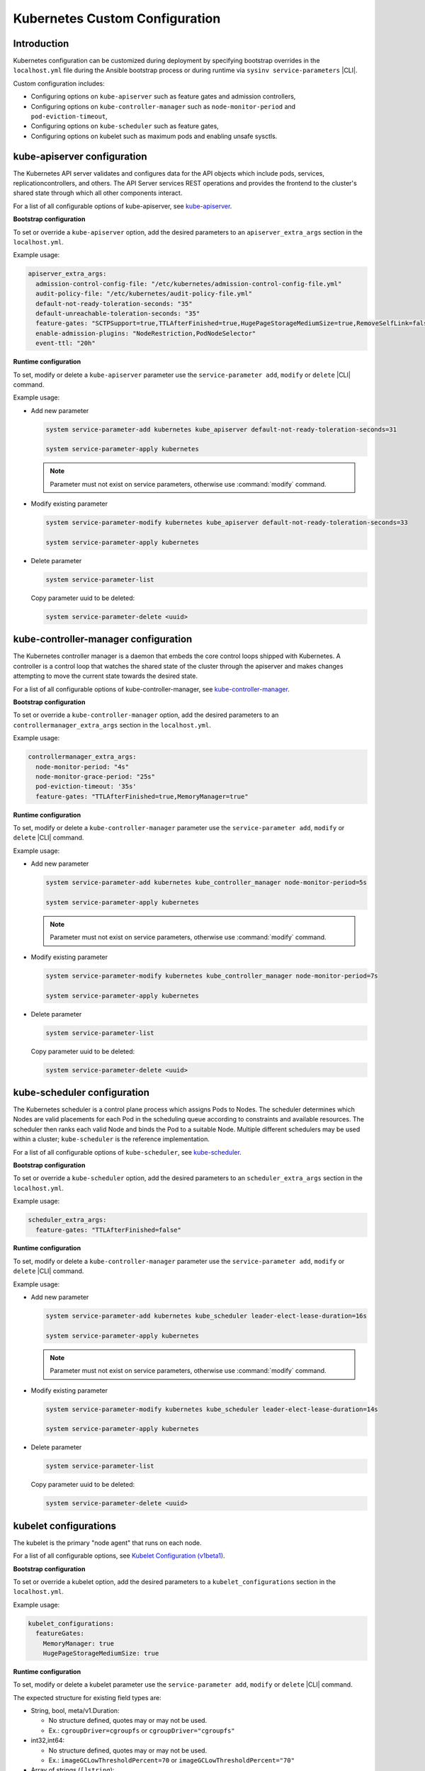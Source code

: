 .. _kubernetes-custom-configuration-31c1fd41857d:

===============================
Kubernetes Custom Configuration
===============================

------------
Introduction
------------

Kubernetes configuration can be customized during deployment by specifying
bootstrap overrides in the ``localhost.yml`` file during the Ansible bootstrap
process or during runtime via ``sysinv service-parameters`` |CLI|.


Custom configuration includes:

-   Configuring options on ``kube-apiserver`` such as feature gates and admission
    controllers,

-   Configuring options on ``kube-controller-manager`` such as
    ``node-monitor-period`` and ``pod-eviction-timeout``,

-   Configuring options on ``kube-scheduler`` such as feature gates,

-   Configuring options on kubelet such as maximum pods and enabling unsafe
    sysctls.

----------------------------
kube-apiserver configuration
----------------------------

The Kubernetes API server validates and configures data for the API objects
which include pods, services, replicationcontrollers, and others. The API
Server services REST operations and provides the frontend to the cluster's
shared state through which all other components interact.

For a list of all configurable options of kube-apiserver, see `kube-apiserver
<https://kubernetes.io/docs/reference/command-line-tools-reference/kube-apiserver/>`__.

**Bootstrap configuration**

To set or override a ``kube-apiserver`` option, add the desired parameters to an
``apiserver_extra_args`` section in the ``localhost.yml``.

Example usage:

.. code-block::

   apiserver_extra_args:
     admission-control-config-file: "/etc/kubernetes/admission-control-config-file.yml"
     audit-policy-file: "/etc/kubernetes/audit-policy-file.yml"
     default-not-ready-toleration-seconds: "35"
     default-unreachable-toleration-seconds: "35"
     feature-gates: "SCTPSupport=true,TTLAfterFinished=true,HugePageStorageMediumSize=true,RemoveSelfLink=false,MemoryManager=true"
     enable-admission-plugins: "NodeRestriction,PodNodeSelector"
     event-ttl: "20h"


**Runtime configuration**

To set, modify or delete a ``kube-apiserver`` parameter use the
``service-parameter add``, ``modify`` or ``delete`` |CLI| command.

Example usage:

- Add new parameter

  .. code-block:: none

      system service-parameter-add kubernetes kube_apiserver default-not-ready-toleration-seconds=31

      system service-parameter-apply kubernetes

  .. note::

    Parameter must not exist on service parameters, otherwise use
    :command:`modify` command.

- Modify existing parameter

  .. code-block:: none

      system service-parameter-modify kubernetes kube_apiserver default-not-ready-toleration-seconds=33

      system service-parameter-apply kubernetes

- Delete parameter

  .. code-block:: none

      system service-parameter-list

  Copy parameter uuid to be deleted:

  .. code-block:: none

      system service-parameter-delete <uuid>


-------------------------------------
kube-controller-manager configuration
-------------------------------------

The Kubernetes controller manager is a daemon that embeds the core control
loops shipped with Kubernetes. A controller is a control loop that watches the
shared state of the cluster through the apiserver and makes changes attempting
to move the current state towards the desired state.

For a list of all configurable options of kube-controller-manager, see
`kube-controller-manager
<https://kubernetes.io/docs/reference/command-line-tools-reference/kube-controller-manager/>`__.


**Bootstrap configuration**

To set or override a ``kube-controller-manager`` option, add the desired
parameters to an ``controllermanager_extra_args`` section in the
``localhost.yml``.

Example usage:

.. code-block::

    controllermanager_extra_args:
      node-monitor-period: "4s"
      node-monitor-grace-period: "25s"
      pod-eviction-timeout: '35s'
      feature-gates: "TTLAfterFinished=true,MemoryManager=true"


**Runtime configuration**

To set, modify or delete a ``kube-controller-manager`` parameter use the
``service-parameter add``, ``modify`` or ``delete`` |CLI| command.

Example usage:

- Add new parameter

  .. code-block:: none

      system service-parameter-add kubernetes kube_controller_manager node-monitor-period=5s

      system service-parameter-apply kubernetes

  .. note::

    Parameter must not exist on service parameters, otherwise use
    :command:`modify` command.

- Modify existing parameter

  .. code-block:: none

      system service-parameter-modify kubernetes kube_controller_manager node-monitor-period=7s

      system service-parameter-apply kubernetes

- Delete parameter

  .. code-block:: none

      system service-parameter-list

  Copy parameter uuid to be deleted:

  .. code-block:: none

      system service-parameter-delete <uuid>


----------------------------
kube-scheduler configuration
----------------------------

The Kubernetes scheduler is a control plane process which assigns Pods to
Nodes. The scheduler determines which Nodes are valid placements for each Pod
in the scheduling queue according to constraints and available resources. The
scheduler then ranks each valid Node and binds the Pod to a suitable Node.
Multiple different schedulers may be used within a cluster; ``kube-scheduler``
is the reference implementation.

For a list of all configurable options of ``kube-scheduler``, see `kube-scheduler
<https://kubernetes.io/docs/reference/command-line-tools-reference/kube-scheduler/>`__.

**Bootstrap configuration**

To set or override a ``kube-scheduler`` option, add the desired parameters to
an ``scheduler_extra_args`` section in the ``localhost.yml``.

Example usage:

.. code-block::

    scheduler_extra_args:
      feature-gates: "TTLAfterFinished=false"

**Runtime configuration**

To set, modify or delete a ``kube-controller-manager`` parameter use the
``service-parameter add``, ``modify`` or ``delete`` |CLI| command.

Example usage:

- Add new parameter

  .. code-block:: none

      system service-parameter-add kubernetes kube_scheduler leader-elect-lease-duration=16s

      system service-parameter-apply kubernetes

  .. note::

    Parameter must not exist on service parameters, otherwise use
    :command:`modify` command.

- Modify existing parameter

  .. code-block:: none

      system service-parameter-modify kubernetes kube_scheduler leader-elect-lease-duration=14s

      system service-parameter-apply kubernetes

- Delete parameter

  .. code-block:: none

      system service-parameter-list

  Copy parameter uuid to be deleted:

  .. code-block:: none

      system service-parameter-delete <uuid>


----------------------
kubelet configurations
----------------------

The kubelet is the primary "node agent" that runs on each node.

For a list of all configurable  options, see `Kubelet Configuration (v1beta1)
<https://kubernetes.io/docs/reference/config-api/kubelet-config.v1beta1/>`__.

**Bootstrap configuration**

To set or override a kubelet option, add the desired parameters to a
``kubelet_configurations`` section in the ``localhost.yml``.


Example usage:

.. code-block::

   kubelet_configurations:
     featureGates:
       MemoryManager: true
       HugePageStorageMediumSize: true

**Runtime configuration**

To set, modify or delete a kubelet parameter use the ``service-parameter add``,
``modify`` or ``delete`` |CLI| command.

The expected structure for existing field types are:

- String, bool, meta/v1.Duration:

  - No structure  defined, quotes may or may not be used.

  - Ex.: ``cgroupDriver=cgroupfs`` or ``cgroupDriver="cgroupfs"``

- int32,int64:

  - No structure defined, quotes may or may not be used.

  - Ex.: ``imageGCLowThresholdPercent=70`` or ``imageGCLowThresholdPercent="70"``

- Array of strings (``[]string``):

  - JSON-like format: ``'["string1","string2","stringN"]'``

  - Ex.: ``clusterDNS='["10.96.0.10"]'``

- ``map[string]string``:  json format.

  - JSON-like format: ``'{"key_string1":"string1","key_string2":"string2","key_stringN":"stringN"}'``

  - Ex: ``evictionHard='{"memory.available":"100Mi", "nodefs.available": "10%","nodefs.inodesFree": "6%", "imagefs.available": "2Gi"}'``

Example usage:

- Add new parameter

  .. code-block:: none

      system service-parameter-add kubernetes kubelet clusterDNS='["10.96.0.10"]'

      system service-parameter-apply kubernetes

  .. note::

      Parameter must not exist on service parameters, otherwise use
      :command:`modify`` command.

- Modify existent parameter

  .. code-block:: none

      system service-parameter-modify kubernetes kubelet nodeStatusUpdateFrequency="5s"

      system service-parameter-apply kubernetes

- Delete parameter

  .. code-block:: none

      system service-parameter-list

  Copy parameter uuid to be deleted:

  .. code-block:: none

      system service-parameter-delete <uuid>

--------------------------------------------------------------------------------------
kube-apiserver, kube-controller-manager and kube-scheduler extra-volumes configuration
--------------------------------------------------------------------------------------

Some options/parameters specified in ``apiserver_extra_args``,
``controller-manager_extra_args`` and ``scheduler extra-args`` refer to
configuration files or directories. Those referenced files or directories must
be mounted as volumes on the corresponding control plane pod using the
``extra-volume`` parameters.

**Bootstrap configuration**

To set or override an ``extra-volumes`` option, add the desired parameters to
the corresponding ``extra-args`` section in the ``localhost.yml``, add the
desired ``extra-volume`` including the volume details and file contents (if
corresponds).

For instance, if admission plugins are configured and need additional
configuration, that configuration should be set in a specific file referenced
by the ``admission-control-config-file`` parameter.

See the example below where the ``admission-control-config-file`` option and
the ``PodNodeSelector`` admission plugin is specified for ``kube-apiserver``.
Both of these options require the specification of a yaml file.

Example usage:

.. code-block::

   apiserver_extra_args:
     admission-control-config-file: "/etc/kubernetes/admission-control-config-file.yaml"
     enable-admission-plugins: "PodNodeSelector"

   apiserver_extra_volumes:
     - name: admission-control-config-file
       mountPath: "/etc/kubernetes/admission-control-config-file.yaml"
       readOnly: true
       pathType: "File"
       content: |
         apiVersion: apiserver.config.k8s.io/v1
         kind: AdmissionConfiguration
         plugins:
         - name: PodSecurity
           configuration:
             apiVersion: pod-security.admission.config.k8s.io/v1beta1
             kind: PodSecurityConfiguration
             # Defaults applied when a mode label is not set.
             #
             # Level label values must be one of:
             # - "privileged" (default)
             # - "baseline"
             # - "restricted"
             #
             # Version label values must be one of:
             # - "latest" (default)
             # - specific version like "v1.24"
             defaults:
               enforce: "privileged"
               enforce-version: "latest"
               audit: "privileged"
               audit-version: "latest"
               warn: "privileged"
               warn-version: "latest"
             exemptions:
               # Array of authenticated usernames to exempt.
               usernames: []
               # Array of runtime class names to exempt.
               runtimeClasses: []
               # Array of namespaces to exempt.
               namespaces: []
         - name: pod-node-selector
           mountPath: "/etc/kubernetes/pod-node-selector.yaml"
           readOnly: true
           pathType: "File"
           content: |
             podNodeSelectorPluginConfig:
             clusterDefaultNodeSelector: name-of-node-selector
             namespace1: name-of-node-selector
             namespace2: name-of-node-selector

The example below enables kubernetes auditing which requires an
``audit-policy-file.yaml`` file to specify the details of what events should be
audited.

Example usage:

.. code-block::

   apiserver_extra_args:
     audit-policy-file: /etc/kubernetes/audit-policy-file.yaml
     audit-log-path: /var/log/kubernetes/audit/audit.log

   apiserver_extra_volumes:
     - name: audit-policy-file
       mountPath: "/etc/kubernetes/audit-policy-file.yaml"
       readOnly: true
       pathType: "File"
       content: |
         # Log all requests at the Metadata level.
         apiVersion: audit.k8s.io/v1
         kind: Policy
         rules:
         - level: Metadata
     - name: audit-log-path
       mountPath: "/var/log/kubernetes/audit/"
       readOnly: false
       pathType: "DirectoryOrCreate"


**Runtime configuration**

To set, modify or delete an extra-volume parameter use the ``service-parameter
add``, ``modify`` or ``delete`` |CLI| command.

Valid extra-volume sections:

- ``kube_apiserver_volumes``

- ``kube_controller_manager_volumes``

- ``kube_scheduler_volumes``

Valid extra-volume parameter fields:

- ``name``:

  - Volume name.

- ``hostPath``:

  - Absolute path in node file system where the file or directory to mount is located.

- ``mounthPath (opc)``:

  - Absolute path in pod file system used to mount the file or directory.

  - Default value: same as hostPath.

- ``pathType (opc)``:

  - The supported values are:

    - DirectoryOrCreate: If nothing exists at the given path, an empty
      directory will be created there as needed with permission set to 0755,
      having the same group and ownership with Kubelet.

    - File: A file must exist at the given path.

  - Default value: File.

- ``readOnly (opc)``:

  - The supported values are: true or false.

  - Default value: true.

Valid input formats:

- Pairs of strings separated by commas:

  - Ex.: ``audit-log-dir=hostPath:/var/log/kubernetes/audit,readOnly:false,pathType:DirectoryOrCreate``

- JSON format:

  - Ex.: ``encryption-config='{"name": "encryption-config", "hostPath": "/etc/kubernetes/encryption-provider.yaml", "mountPath": "/etc/kubernetes/encryption-provider.yaml", "readOnly": true, "pathType":"File"}'``

Example usage with two linked configuration files:

An admission controller could be added to mitigates the problem when the API
server gets flooded by requests to store new Events. The cluster admin can
specify event rate limits by enabling the EventRateLimit admission controller
and referencing an EventRateLimit configuration file.

- Add new extra-args parameters

  .. code-block:: none

      system service-parameter-add kubernetes kube_apiserver admission-control-config-file=/etc/kubernetes/admission-control-config-file.yaml

      system service-parameter-add kubernetes kube_apiserver enable-admission-plugins=EventRateLimit

  .. note::

      Parameter must not exist on service parameters, otherwise use
      :command:`modify` command.

- Add new extra-volume parameters

  .. code-block:: none

      system service-parameter-add kubernetes kube_apiserver_volumes admission-control-config-file=hostPath:/etc/kubernetes/admission-control-config-file.yaml

      system service-parameter-add kubernetes kube_apiserver_volumes eventconfig=hostPath:/etc/kubernetes/eventconfig.yaml

      system service-parameter-apply kubernetes

  .. note::

      Parameter must not exist on service parameters, otherwise use
      :command:`modify` command.

- Modify existent parameter

  The configuration file name, for example, can be changed. During this
  operation, the preloaded configuration file will be replaced.

  .. code-block:: none

      system service-parameter-modify kubernetes kube_apiserver_volumes admission-control-config-file=hostPath:/etc/kubernetes/new-admission-control-config-file.yaml

      system service-parameter-apply kubernetes

- Delete parameters

  .. code-block:: none

      system service-parameter-list

  Copy parameter uuid to be deleted:

  .. code-block:: none

      system service-parameter-delete <uuid>

  In the current example, if EventRateLimit is no longer needed, it should be
  removed from the ``kube_apiserver enable-admission-plugins`` parameter,
  either by changing its value or by removing the parameter. Then the
  extra-volume ``kube_apiserver_volumes eventconfig`` parameter can be deleted.
  If the configuration file is no longer needed, the ``kube_apserver
  admission-control-config-file`` parameter can also be removed. Then the-extra
  volume ``kube_apiserver_volumes connections-control-config-file`` can be
  deleted.

- Configuration Files Examples:

  - ``admission-control-config-file.yaml``

    .. code-block:: none

        apiVersion: apiserver.config.k8s.io/v1
        kind: AdmissionConfiguration
        plugins:
          - name: EventRateLimit
            path: /etc/kubernetes/eventconfig.yaml

  - ``eventconfig.yaml``

    .. code-block:: none

        apiVersion: eventratelimit.admission.k8s.io/v1alpha1
        kind: Configuration
        limits:
          - type: Namespace
            qps: 50
            burst: 100
            cacheSize: 2000
          - type: User
            qps: 10
            burst: 50


-----------------------------
Complex Example configuration
-----------------------------

.. code-block::

   apiserver_extra_args:
     admission-control-config-file: "/etc/kubernetes/admission-control-config-file.yml"
     audit-policy-file: "/etc/kubernetes/audit-policy-file.yml"
     default-not-ready-toleration-seconds: "35"
     default-unreachable-toleration-seconds: "35"
     feature-gates: "SCTPSupport=true,TTLAfterFinished=true,HugePageStorageMediumSize=true,RemoveSelfLink=false,MemoryManager=true"
     enable-admission-plugins: "NodeRestriction,PodNodeSelector"
     event-ttl: "20h"
     audit-log-path: "/var/log/kubernetes/audit/audit.log"
     audit-log-maxage: "1"
     audit-log-maxbackup: "2"
     audit-log-maxsize: "1"

   scheduler_extra_args:
     feature-gates: "TTLAfterFinished=false"

   controllermanager_extra_args:
     node-monitor-period: "4s"
     node-monitor-grace-period: "25s"
     pod-eviction-timeout: '35s'
     feature-gates: "TTLAfterFinished=true,MemoryManager=true"

   kubelet_configurations:
     featureGates:
       MemoryManager: true
       HugePageStorageMediumSize: true

   apiserver_extra_volumes:
     - name: admission-control-config-file
       mountPath: "/etc/kubernetes/admission-control-config-file.yml"
       pathType: "File"
       readOnly: true
       content: |
         apiVersion: apiserver.config.k8s.io/v1
         kind: AdmissionConfiguration
         plugins:
         - name: PodNodeSelector
           path: /etc/kubernetes/podnodeselector.yaml
     - name: pod-nodes-selector-plugin-config
       mountPath: "/etc/kubernetes/podnodeselector.yaml"
       pathType: "File"
       readOnly: true
       content: |
         podNodeSelecto+rPluginConfig:
         clusterDefaultNodeSelector: name-of-node-selector
         namespace1: name-of-node-selector
         namespace2: name-of-node-selector
     - name: audit-policy-file
       mountPath: "/etc/kubernetes/audit-policy-file.yml"
       pathType: "File"
       readOnly: true
       content: |
         # Log all requests at the Metadata level.
         apiVersion: audit.k8s.io/v1
         kind: Policy
         rules:
         - level: Metadata
     - name: audit-log-path
       mountPath: "/var/log/kubernetes/audit/"
       readOnly: false
       pathType: 'DirectoryOrCreate'

   scheduler_extra_volumes:
     - name: sch-admission-control-config-file
       mountPath: "/etc/kubernetes/admission-control-config-file.yml"
       pathType: "File"
       readOnly: true
       content: |
         apiVersion:
         kind: AdmissionConfiguration
         plugins:
         - name: PodNodeSelector
           path: /etc/kubernetes/podnodeselector.yaml
     - name: sch-pod-nodes-selector-plugin-config
       mountPath: "/etc/kubernetes/podnodeselector.yaml"
       pathType: "File"
       readOnly: true
       content: |
         podNodeSelectorPluginConfig:
         clusterDefaultNodeSelector: name-of-node-selector
         namespace1: name-of-node-selector
         namespace2: name-of-node-selector
     - name: sch-audit-policy-file
       mountPath: "/etc/kubernetes/audit-policy-file.yml"
       pathType: "File"
       readOnly: true
       content: |
         # Log all requests at the Metadata level.
         apiVersion: audit.k8s.io/v1
         kind: Policy
         rules:
         - level: Metadata

   controllermanager_extra_volumes:
      - name: cm-admission-control-config-file
        mountPath: "/etc/kubernetes/admission-control-config-file.yml"
        pathType: "File"
        readOnly: true
        content: |
          apiVersion: apiserver.config.k8s.io/v1
          kind: AdmissionConfiguration
          plugins:
          - name: PodNodeSelector
            path: /etc/kubernetes/podnodeselector.yaml
      - name: cm-pod-nodes-selector-plugin-config
        mountPath: "/etc/kubernetes/podnodeselector.yaml"
        pathType: "File"
        readOnly: true
        content: |
          podNodeSelectorPluginConfig:
          clusterDefaultNodeSelector: name-of-node-selector
          namespace1: name-of-node-selector
          namespace2: name-of-node-selector
      - name: cm-audit-policy-file
        mountPath: "/etc/kubernetes/audit-policy-file.yml"
        pathType: "File"
        readOnly: true
        content: |
          # Log all requests at the Metadata level.
          apiVersion: audit.k8s.io/v1
          kind: Policy
          rules:
          - level: Metadata

